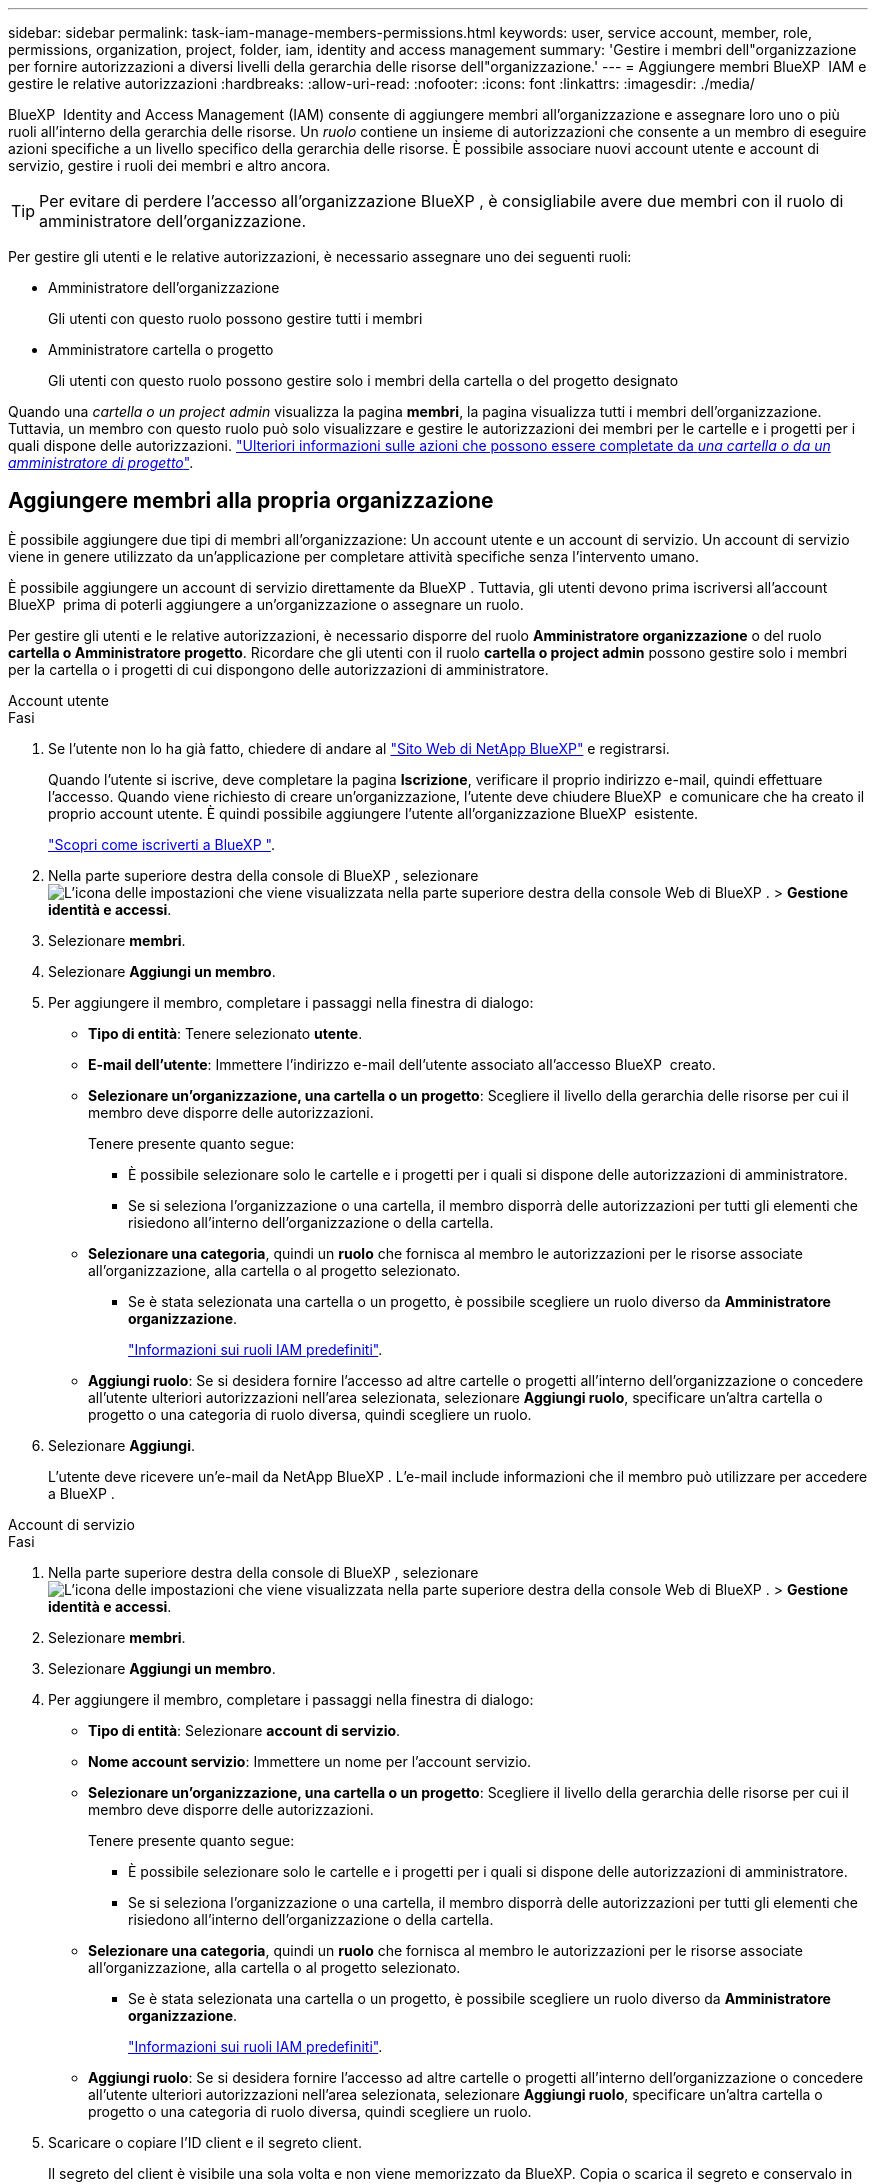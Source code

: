 ---
sidebar: sidebar 
permalink: task-iam-manage-members-permissions.html 
keywords: user, service account, member, role, permissions, organization, project, folder, iam, identity and access management 
summary: 'Gestire i membri dell"organizzazione per fornire autorizzazioni a diversi livelli della gerarchia delle risorse dell"organizzazione.' 
---
= Aggiungere membri BlueXP  IAM e gestire le relative autorizzazioni
:hardbreaks:
:allow-uri-read: 
:nofooter: 
:icons: font
:linkattrs: 
:imagesdir: ./media/


[role="lead"]
BlueXP  Identity and Access Management (IAM) consente di aggiungere membri all'organizzazione e assegnare loro uno o più ruoli all'interno della gerarchia delle risorse. Un _ruolo_ contiene un insieme di autorizzazioni che consente a un membro di eseguire azioni specifiche a un livello specifico della gerarchia delle risorse. È possibile associare nuovi account utente e account di servizio, gestire i ruoli dei membri e altro ancora.


TIP: Per evitare di perdere l'accesso all'organizzazione BlueXP , è consigliabile avere due membri con il ruolo di amministratore dell'organizzazione.

Per gestire gli utenti e le relative autorizzazioni, è necessario assegnare uno dei seguenti ruoli:

* Amministratore dell'organizzazione
+
Gli utenti con questo ruolo possono gestire tutti i membri

* Amministratore cartella o progetto
+
Gli utenti con questo ruolo possono gestire solo i membri della cartella o del progetto designato



Quando una _cartella o un project admin_ visualizza la pagina *membri*, la pagina visualizza tutti i membri dell'organizzazione. Tuttavia, un membro con questo ruolo può solo visualizzare e gestire le autorizzazioni dei membri per le cartelle e i progetti per i quali dispone delle autorizzazioni. link:reference-iam-predefined-roles.html["Ulteriori informazioni sulle azioni che possono essere completate da _una cartella o da un amministratore di progetto_"].



== Aggiungere membri alla propria organizzazione

È possibile aggiungere due tipi di membri all'organizzazione: Un account utente e un account di servizio. Un account di servizio viene in genere utilizzato da un'applicazione per completare attività specifiche senza l'intervento umano.

È possibile aggiungere un account di servizio direttamente da BlueXP . Tuttavia, gli utenti devono prima iscriversi all'account BlueXP  prima di poterli aggiungere a un'organizzazione o assegnare un ruolo.

Per gestire gli utenti e le relative autorizzazioni, è necessario disporre del ruolo *Amministratore organizzazione* o del ruolo *cartella o Amministratore progetto*. Ricordare che gli utenti con il ruolo *cartella o project admin* possono gestire solo i membri per la cartella o i progetti di cui dispongono delle autorizzazioni di amministratore.

[role="tabbed-block"]
====
.Account utente
--
.Fasi
. Se l'utente non lo ha già fatto, chiedere di andare al https://bluexp.netapp.com/["Sito Web di NetApp BlueXP"^] e registrarsi.
+
Quando l'utente si iscrive, deve completare la pagina *Iscrizione*, verificare il proprio indirizzo e-mail, quindi effettuare l'accesso. Quando viene richiesto di creare un'organizzazione, l'utente deve chiudere BlueXP  e comunicare che ha creato il proprio account utente. È quindi possibile aggiungere l'utente all'organizzazione BlueXP  esistente.

+
link:task-sign-up-saas.html["Scopri come iscriverti a BlueXP "].

. Nella parte superiore destra della console di BlueXP , selezionare image:icon-settings-option.png["L'icona delle impostazioni che viene visualizzata nella parte superiore destra della console Web di BlueXP ."] > *Gestione identità e accessi*.
. Selezionare *membri*.
. Selezionare *Aggiungi un membro*.
. Per aggiungere il membro, completare i passaggi nella finestra di dialogo:
+
** *Tipo di entità*: Tenere selezionato *utente*.
** *E-mail dell'utente*: Immettere l'indirizzo e-mail dell'utente associato all'accesso BlueXP  creato.
** *Selezionare un'organizzazione, una cartella o un progetto*: Scegliere il livello della gerarchia delle risorse per cui il membro deve disporre delle autorizzazioni.
+
Tenere presente quanto segue:

+
*** È possibile selezionare solo le cartelle e i progetti per i quali si dispone delle autorizzazioni di amministratore.
*** Se si seleziona l'organizzazione o una cartella, il membro disporrà delle autorizzazioni per tutti gli elementi che risiedono all'interno dell'organizzazione o della cartella.


** *Selezionare una categoria*, quindi un *ruolo* che fornisca al membro le autorizzazioni per le risorse associate all'organizzazione, alla cartella o al progetto selezionato.
+
*** Se è stata selezionata una cartella o un progetto, è possibile scegliere un ruolo diverso da *Amministratore organizzazione*.
+
link:reference-iam-predefined-roles.html["Informazioni sui ruoli IAM predefiniti"].



** *Aggiungi ruolo*: Se si desidera fornire l'accesso ad altre cartelle o progetti all'interno dell'organizzazione o concedere all'utente ulteriori autorizzazioni nell'area selezionata, selezionare *Aggiungi ruolo*, specificare un'altra cartella o progetto o una categoria di ruolo diversa, quindi scegliere un ruolo.


. Selezionare *Aggiungi*.
+
L'utente deve ricevere un'e-mail da NetApp BlueXP . L'e-mail include informazioni che il membro può utilizzare per accedere a BlueXP .



--
.Account di servizio
--
.Fasi
. Nella parte superiore destra della console di BlueXP , selezionare image:icon-settings-option.png["L'icona delle impostazioni che viene visualizzata nella parte superiore destra della console Web di BlueXP ."] > *Gestione identità e accessi*.
. Selezionare *membri*.
. Selezionare *Aggiungi un membro*.
. Per aggiungere il membro, completare i passaggi nella finestra di dialogo:
+
** *Tipo di entità*: Selezionare *account di servizio*.
** *Nome account servizio*: Immettere un nome per l'account servizio.
** *Selezionare un'organizzazione, una cartella o un progetto*: Scegliere il livello della gerarchia delle risorse per cui il membro deve disporre delle autorizzazioni.
+
Tenere presente quanto segue:

+
*** È possibile selezionare solo le cartelle e i progetti per i quali si dispone delle autorizzazioni di amministratore.
*** Se si seleziona l'organizzazione o una cartella, il membro disporrà delle autorizzazioni per tutti gli elementi che risiedono all'interno dell'organizzazione o della cartella.


** *Selezionare una categoria*, quindi un *ruolo* che fornisca al membro le autorizzazioni per le risorse associate all'organizzazione, alla cartella o al progetto selezionato.
+
*** Se è stata selezionata una cartella o un progetto, è possibile scegliere un ruolo diverso da *Amministratore organizzazione*.
+
link:reference-iam-predefined-roles.html["Informazioni sui ruoli IAM predefiniti"].



** *Aggiungi ruolo*: Se si desidera fornire l'accesso ad altre cartelle o progetti all'interno dell'organizzazione o concedere all'utente ulteriori autorizzazioni nell'area selezionata, selezionare *Aggiungi ruolo*, specificare un'altra cartella o progetto o una categoria di ruolo diversa, quindi scegliere un ruolo.


. Scaricare o copiare l'ID client e il segreto client.
+
Il segreto del client è visibile una sola volta e non viene memorizzato da BlueXP. Copia o scarica il segreto e conservalo in modo sicuro. Tenere presente che è possibile ricreare l'ID client e il segreto client in un secondo momento.

. Selezionare *Chiudi*.


--
====


=== Visualizzare i membri dell'organizzazione

È possibile visualizzare un elenco di tutti i membri della propria organizzazione BlueXP . Per comprendere quali risorse e autorizzazioni sono disponibili per un membro, è possibile visualizzare i ruoli assegnati al membro a diversi livelli della gerarchia delle risorse dell'organizzazione.

Ecco un esempio di membro a cui è stato assegnato il ruolo _cartella o project admin_ per una cartella, che fornisce le autorizzazioni per i tre progetti nella cartella.

image:screenshot-iam-member-details.png["Schermata della pagina dei dettagli per un membro che dispone delle autorizzazioni per un progetto e una cartella."]

Ecco un altro esempio che mostra un membro che ha il ruolo di amministratore dell'organizzazione, che consente all'utente di accedere a tutte le risorse dell'organizzazione.

image:screenshot-iam-member-details-org-admin.png["Schermata della pagina dei dettagli di un membro che dispone delle autorizzazioni di amministratore dell'organizzazione."]

.A proposito di questa attività
La pagina *membri* mostra i dettagli su due tipi di membri: Account utente e account di servizio.

.Fasi
. Nella parte superiore destra della console di BlueXP , selezionare image:icon-settings-option.png["L'icona delle impostazioni che viene visualizzata nella parte superiore destra della console Web di BlueXP ."] > *Gestione identità e accessi*.
. Selezionare *membri*.
+
I membri dell'organizzazione vengono visualizzati nella tabella *membri*.

. Dalla pagina *membri*, selezionare un membro della tabella, quindi selezionare image:icon-action.png["Un'icona con tre punti affiancati"]*Visualizza dettagli*.




=== Rimuovere un membro dall'organizzazione

Potrebbe essere necessario rimuovere un membro dall'organizzazione, ad esempio se ha lasciato l'azienda.

La rimozione di un membro dall'organizzazione non elimina l'account BlueXP  o l'account del sito di supporto NetApp del membro. Rimuove semplicemente il membro e le relative autorizzazioni dall'organizzazione.

.Fasi
. Dalla pagina *membri*, selezionare un membro della tabella, quindi selezionare image:icon-action.png["Un'icona con tre punti affiancati"]*Elimina utente*.
. Confermare che si desidera rimuovere il membro dall'organizzazione.




=== Ricreare le credenziali per un account di servizio

È possibile ricreare le credenziali (ID client e segreto client) per un account di servizio in qualsiasi momento. È possibile ricreare le credenziali in caso di perdita o se l'azienda richiede la rotazione delle credenziali di protezione dopo un determinato periodo di tempo.

.A proposito di questa attività
La ricreazione delle credenziali elimina le credenziali esistenti per l'account del servizio, quindi crea nuove credenziali. Non sarà possibile utilizzare le credenziali precedenti.

.Fasi
. Nella parte superiore destra della console di BlueXP , selezionare image:icon-settings-option.png["L'icona delle impostazioni che viene visualizzata nella parte superiore destra della console Web di BlueXP ."] > *Gestione identità e accessi*.
. Selezionare *membri*.
. Nella tabella *membri*, accedere a un account di servizio, selezionare image:icon-action.png["Un'icona con tre punti affiancati"] e quindi *Ricrea segreti*.
. Selezionare *Ricrea*.
. Scaricare o copiare l'ID client e il segreto client.
+
Il segreto del client è visibile una sola volta e non viene memorizzato da BlueXP. Copia o scarica il segreto e conservalo in modo sicuro.



.Informazioni correlate
link:task-iam-manage-folders-projects.html#view-associated-resources-members["Consente di visualizzare tutti i membri associati a una cartella o a un progetto specifico"].



== Gestire i ruoli dei membri

Ai membri dell'organizzazione possono essere assegnati ruoli a ciascun livello e più di un livello della gerarchia delle risorse. È possibile assegnare ruoli ai membri pertinenti alle proprie responsabilità nell'organizzazione BlueXP . Ad esempio, se nella gerarchia delle risorse sono presenti sette membri che rappresentano i rispettivi progetti (ambienti di lavoro), è possibile assegnare a qualcuno il ruolo di amministratore dello storage per tre dei progetti e quindi assegnare a un altro membro l'amministratore dello storage per i progetti rimanenti. Un'altra possibilità potrebbe essere quella di assegnare a un utente il ruolo di amministratore dello storage per l'intera organizzazione. È possibile gestire i ruoli dei membri in base alle esigenze dell'organizzazione.

È possibile annullare l'assegnazione di un ruolo a un membro, aggiungere un nuovo ruolo o entrambi. Un ruolo definisce le autorizzazioni assegnate a un membro a livello di organizzazione, cartella o progetto. È possibile assegnare ai membri ruoli pertinenti alle loro responsabilità nell'organizzazione BlueXP .

A ciascun membro dell'organizzazione può essere assegnato un ruolo a diversi livelli della gerarchia dell'organizzazione. Può avere lo stesso ruolo o un ruolo diverso. Ad esempio, è possibile assegnare un ruolo membro A per il progetto 1 e un ruolo B per il progetto 2.


TIP: A un membro a cui è assegnato il ruolo di amministratore dell'organizzazione non possono essere assegnati ruoli aggiuntivi. Dispongono già di autorizzazioni per l'intera organizzazione.



=== Visualizzare i ruoli assegnati a un membro

È possibile visualizzare un membro per verificare quali ruoli sono attualmente assegnati.

. Dalla pagina *membri*, selezionare un membro della tabella, quindi selezionare image:icon-action.png["Un'icona con tre punti affiancati"]*Visualizza dettagli*.
. Nella tabella, espandere la riga corrispondente per l'organizzazione, la cartella o il progetto in cui si desidera visualizzare il ruolo assegnato del membro e selezionare *Visualizza* nella colonna *ruolo*.




=== Assegnare un ruolo

Fornire a un membro autorizzazioni aggiuntive nell'organizzazione aggiungendo ruoli applicabili a livello di organizzazione, cartella o progetto.

.Fasi
. Dalla pagina *membri*, selezionare un membro della tabella, quindi selezionare *Aggiungi un image:icon-action.png["Un'icona con tre punti affiancati"]ruolo*.
. Per aggiungere un ruolo, completare i passaggi nella finestra di dialogo:
+
** *Selezionare un'organizzazione, una cartella o un progetto*: Scegliere il livello della gerarchia delle risorse per cui il membro deve disporre delle autorizzazioni.
+
Se si seleziona l'organizzazione o una cartella, il membro disporrà delle autorizzazioni per tutti gli elementi che risiedono all'interno dell'organizzazione o della cartella.

** *Selezionare una categoria*: BlueXP  separa i ruoli in tre categorie: Piattaforma, applicazione e servizi dati. link:reference-iam-predefined-roles.html["Informazioni sui ruoli IAM"^].
** Selezionare un *ruolo*: Scegliere un ruolo che fornisca al membro le autorizzazioni per le risorse associate all'organizzazione, alla cartella o al progetto selezionato.
+
*** Se è stata selezionata l'organizzazione, è possibile scegliere un ruolo diverso da *cartella o project admin*.
*** Se è stata selezionata una cartella o un progetto, è possibile scegliere un ruolo diverso da *Amministratore organizzazione*.
+
link:reference-iam-predefined-roles.html["Informazioni sui ruoli IAM predefiniti"].



** *Aggiungi ruolo*: Se si desidera fornire l'accesso ad altre cartelle o progetti all'interno dell'organizzazione, selezionare *Aggiungi ruolo*, specificare un'altra cartella o progetto o categoria di ruolo, quindi selezionare una categoria di ruolo e un ruolo corrispondente.


. Selezionare *Aggiungi nuovi ruoli*.




=== Modificare il ruolo assegnato di un membro

È possibile modificare il ruolo assegnato per un a livello di organizzazione, cartella o progetto. I membri possono avere ruoli diversi a diversi livelli dell'organizzazione.

.Fasi
. Dalla pagina *membri*, selezionare un membro della tabella, quindi selezionare image:icon-action.png["Un'icona con tre punti affiancati"]*Visualizza dettagli*.
. Nella tabella, espandere la riga corrispondente per l'organizzazione, la cartella o il progetto in cui si desidera modificare il ruolo assegnato del membro e selezionare *Visualizza* nella colonna *ruolo* per visualizzare i ruoli assegnati a questo membro.
. Per modificare il ruolo di un membro, selezionare *Cambia* accanto al ruolo che si desidera modificare. È possibile modificare questo ruolo solo in un ruolo della stessa categoria. Ad esempio, è possibile passare da un ruolo applicazione a un altro. Verrà richiesto di confermare la modifica.
+
.. Per annullare l'assegnazione del ruolo di un membro, selezionare image:icon-delete.png["Un'icona che assomiglia a un cestino può"] accanto al ruolo per annullare l'assegnazione del rispettivo ruolo. Verrà richiesto di confermare la rimozione.






=== Annullare l'assegnazione di un ruolo a un membro

È possibile rimuovere le autorizzazioni di un membro a una cartella o a un progetto specifico rimuovendo il suo ruolo.

Se un membro dispone delle autorizzazioni per _una sola cartella o progetto nell'organizzazione, non è possibile rimuovere tale ruolo. Sono disponibili due opzioni:

* Se si desidera che il membro disponga delle autorizzazioni per un'altra parte della gerarchia delle risorse, è necessario aggiungere prima quel ruolo e quindi eliminare il ruolo esistente.
* Se non si desidera che il membro disponga delle autorizzazioni necessarie, è necessario rimuovere il membro dall'organizzazione.


.Fasi
. Dalla pagina *membri*, selezionare un membro della tabella, quindi selezionare image:icon-action.png["Un'icona con tre punti affiancati"]*Visualizza dettagli*.
. Nella tabella, selezionare la cartella o il livello del progetto e scegliere image:icon-delete.png["Un'icona di un immondizia CAN"]. Verrà richiesto di confermare la rimozione.




== Informazioni correlate

* link:concept-identity-and-access-management.html["Informazioni sulla gestione delle identità e degli accessi di BlueXP "]
* link:task-iam-get-started.html["Introduzione a BlueXP  IAM"]
* link:reference-iam-predefined-roles.html["Ruoli IAM BlueXP  predefiniti"]
* https://docs.netapp.com/us-en/bluexp-automation/tenancyv4/overview.html["Ulteriori informazioni sull'API per BlueXP  IAM"^]

